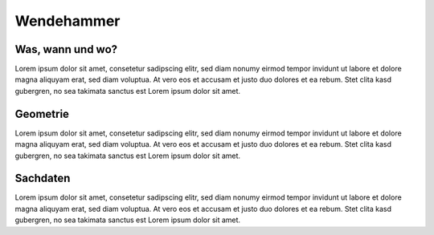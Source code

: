 .. index:: Wendehammer

Wendehammer
===========

.. _wendehammer_waswannwo:

Was, wann und wo?
-----------------

Lorem ipsum dolor sit amet, consetetur sadipscing elitr, sed diam nonumy eirmod tempor invidunt ut labore et dolore magna aliquyam erat, sed diam voluptua. At vero eos et accusam et justo duo dolores et ea rebum. Stet clita kasd gubergren, no sea takimata sanctus est Lorem ipsum dolor sit amet.

.. _wendehammer_geometrie:

Geometrie
---------

Lorem ipsum dolor sit amet, consetetur sadipscing elitr, sed diam nonumy eirmod tempor invidunt ut labore et dolore magna aliquyam erat, sed diam voluptua. At vero eos et accusam et justo duo dolores et ea rebum. Stet clita kasd gubergren, no sea takimata sanctus est Lorem ipsum dolor sit amet.

.. _wendehammer_sachdaten:

Sachdaten
---------

Lorem ipsum dolor sit amet, consetetur sadipscing elitr, sed diam nonumy eirmod tempor invidunt ut labore et dolore magna aliquyam erat, sed diam voluptua. At vero eos et accusam et justo duo dolores et ea rebum. Stet clita kasd gubergren, no sea takimata sanctus est Lorem ipsum dolor sit amet.
